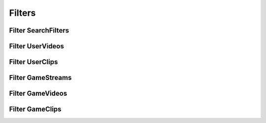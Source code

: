 .. _filter:

===============
Filters
===============


Filter SearchFilters
---------------------

.. py:class:: SearchFilters.GAMES
.. py:class:: SearchFilters.CHANNELS
.. py:class:: SearchFilters.USERS
.. py:class:: SearchFilters.VIDEOS
.. py:class:: SearchFilters.STREAMS

    :reference: `tweety.filters.SearchFilters`

    .. code-block:: python

        from twitchDig.filters import SearchFilters

        # Assuming `app` is Bot Client Object

        app.search("kharltayyab", filter_=SearchFilters.GAMES)


Filter UserVideos
---------------------------

.. py:class:: UserVideosFilters.VIEWS
.. py:class:: UserVideosFilters.DEFAULT
.. py:class:: UserVideosFilters.TIME
.. py:class:: UserVideosFilters.UPLOAD_DATE


    :reference: `tweety.filters.UserVideosFilters`

    .. code-block:: python

        from twitchDig.filters import UserVideosFilters

        # Assuming `app` is Bot Client Object

        app.get_user_videos("kharltayyab", filter_=UserVideosFilters.TIME)

Filter UserClips
---------------------------

.. py:class:: UserClipsFilters.THIS_WEEK
.. py:class:: UserClipsFilters.TODAY
.. py:class:: UserClipsFilters.THIS_MONTH
.. py:class:: UserClipsFilters.DEFAULT
.. py:class:: UserClipsFilters.ALL


    :reference: `tweety.filters.UserClipsFilters`

    .. code-block:: python

        from twitchDig.filters import UserClipsFilters

        # Assuming `app` is Bot Client Object

        app.get_user_clips("kharltayyab", filter_=UserClipsFilters.ALL)

Filter GameStreams
---------------------------

.. py:class:: GameStreamsFilters.DEFAULT
.. py:class:: GameStreamsFilters.VIEWER_COUNT
.. py:class:: GameStreamsFilters.VIEWER_COUNT_ASC


    :reference: `tweety.filters.GameStreamsFilters`

    .. code-block:: python

        from twitchDig.filters import GameStreamsFilters

        # Assuming `app` is Bot Client Object

        app.get_game_clips("tekken 7", filter_=GameStreamsFilters.DEFAULT)


Filter GameVideos
---------------------------

.. py:class:: GameVideosFilters.VIEWS
.. py:class:: GameVideosFilters.DEFAULT
.. py:class:: GameVideosFilters.TIME
.. py:class:: GameVideosFilters.UPLOAD_DATE


    :reference: `tweety.filters.GameVideosFilters`

    .. code-block:: python

        from twitchDig.filters import GameVideosFilters

        # Assuming `app` is Bot Client Object

        app.get_game_videos("tekken 7", filter_=UserVideosFilters.TIME)

Filter GameClips
---------------------------

.. py:class:: GameClipsFilters.THIS_WEEK
.. py:class:: GameClipsFilters.TODAY
.. py:class:: GameClipsFilters.THIS_MONTH
.. py:class:: GameClipsFilters.DEFAULT
.. py:class:: GameClipsFilters.ALL


    :reference: `tweety.filters.GameClipsFilters`

    .. code-block:: python

        from twitchDig.filters import GameClipsFilters

        # Assuming `app` is Bot Client Object

        app.get_game_clips("tekken 7", filter_=UserClipsFilters.ALL)